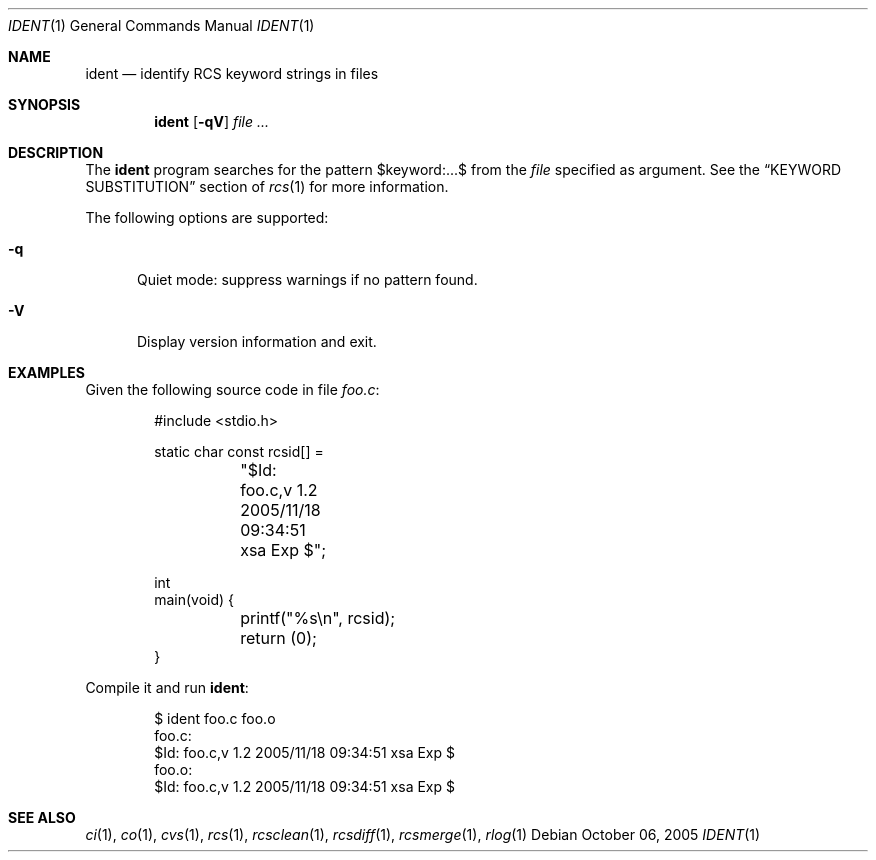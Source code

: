 .\"	$OpenBSD: ident.1,v 1.6 2006/04/26 08:25:25 jmc Exp $
.\"
.\" Copyright (c) 2005 Xavier Santolaria <xsa@openbsd.org>
.\" All rights reserved.
.\"
.\" Permission to use, copy, modify, and distribute this software for any
.\" purpose with or without fee is hereby granted, provided that the above
.\" copyright notice and this permission notice appear in all copies.
.\"
.\" THE SOFTWARE IS PROVIDED "AS IS" AND THE AUTHOR DISCLAIMS ALL WARRANTIES
.\" WITH REGARD TO THIS SOFTWARE INCLUDING ALL IMPLIED WARRANTIES OF
.\" MERCHANTABILITY AND FITNESS. IN NO EVENT SHALL THE AUTHOR BE LIABLE FOR
.\" ANY SPECIAL, DIRECT, INDIRECT, OR CONSEQUENTIAL DAMAGES OR ANY DAMAGES
.\" WHATSOEVER RESULTING FROM LOSS OF USE, DATA OR PROFITS, WHETHER IN AN
.\" ACTION OF CONTRACT, NEGLIGENCE OR OTHER TORTIOUS ACTION, ARISING OUT OF
.\" OR IN CONNECTION WITH THE USE OR PERFORMANCE OF THIS SOFTWARE.
.Dd October 06, 2005
.Dt IDENT 1
.Os
.Sh NAME
.Nm ident
.Nd identify RCS keyword strings in files
.Sh SYNOPSIS
.Nm
.Op Fl qV
.Ar
.Sh DESCRIPTION
The
.Nm
program searches for the pattern $keyword:...$ from the
.Ar file
specified as argument.
See the
.Sx KEYWORD SUBSTITUTION
section of
.Xr rcs 1
for more information.
.Pp
The following options are supported:
.Bl -tag -width "XXX"
.It Fl q
Quiet mode: suppress warnings if no pattern found.
.It Fl V
Display version information and exit.
.El
.Sh EXAMPLES
Given the following source code in file
.Pa foo.c :
.Bd -literal -offset indent
#include \*(Ltstdio.h\*(Gt

static char const rcsid[] =
	"$\&Id: foo.c,v 1.2 2005/11/18 09:34:51 xsa Exp $";

int
main(void) {
	printf("%s\en", rcsid);
	return (0);
}
.Ed
.Pp
Compile it and run
.Nm :
.Bd -literal -offset indent
$ ident foo.c foo.o
foo.c:
     $\&Id: foo.c,v 1.2 2005/11/18 09:34:51 xsa Exp $
foo.o:
     $\&Id: foo.c,v 1.2 2005/11/18 09:34:51 xsa Exp $
.Ed
.Sh SEE ALSO
.Xr ci 1 ,
.Xr co 1 ,
.Xr cvs 1 ,
.Xr rcs 1 ,
.Xr rcsclean 1 ,
.Xr rcsdiff 1 ,
.Xr rcsmerge 1 ,
.Xr rlog 1
